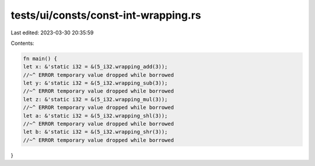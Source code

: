 tests/ui/consts/const-int-wrapping.rs
=====================================

Last edited: 2023-03-30 20:35:59

Contents:

.. code-block:: rs

    fn main() {
    let x: &'static i32 = &(5_i32.wrapping_add(3));
    //~^ ERROR temporary value dropped while borrowed
    let y: &'static i32 = &(5_i32.wrapping_sub(3));
    //~^ ERROR temporary value dropped while borrowed
    let z: &'static i32 = &(5_i32.wrapping_mul(3));
    //~^ ERROR temporary value dropped while borrowed
    let a: &'static i32 = &(5_i32.wrapping_shl(3));
    //~^ ERROR temporary value dropped while borrowed
    let b: &'static i32 = &(5_i32.wrapping_shr(3));
    //~^ ERROR temporary value dropped while borrowed
}


